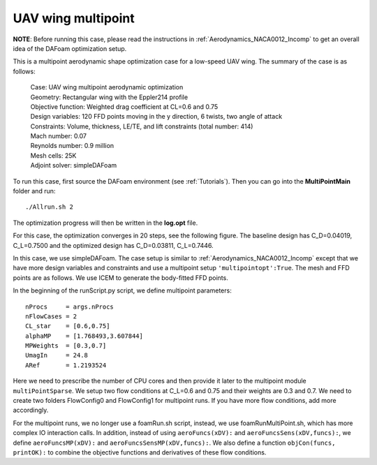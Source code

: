 .. _Aerodynamics_Odyssey_Wing:

UAV wing multipoint
-------------------

**NOTE**: Before running this case, please read the instructions in :ref:`Aerodynamics_NACA0012_Incomp` to get an overall idea of the DAFoam optimization setup.

This is a multipoint aerodynamic shape optimization case for a low-speed UAV wing. The summary of the case is as follows:

    | Case: UAV wing multipoint aerodynamic optimization
    | Geometry: Rectangular wing with the Eppler214 profile 
    | Objective function: Weighted drag coefficient at CL=0.6 and 0.75
    | Design variables: 120 FFD points moving in the y direction, 6 twists, two angle of attack
    | Constraints: Volume, thickness, LE/TE, and lift constraints (total number: 414)
    | Mach number: 0.07
    | Reynolds number: 0.9 million
    | Mesh cells: 25K
    | Adjoint solver: simpleDAFoam

To run this case, first source the DAFoam environment (see :ref:`Tutorials`). Then you can go into the **MultiPointMain** folder and run::

  ./Allrun.sh 2

The optimization progress will then be written in the **log.opt** file. 

For this case, the optimization converges in 20 steps, see the following figure. 
The baseline design has C_D=0.04019, C_L=0.7500 and the optimized design has C_D=0.03811, C_L=0.7446.

.. image:: images/Odyssey_Opt.jpg

In this case, we use simpleDAFoam.
The case setup is similar to :ref:`Aerodynamics_NACA0012_Incomp` except that we have more design variables and constraints and use a multipoint setup ``'multipointopt':True``.
The mesh and FFD points are as follows.
We use ICEM to generate the body-fitted FFD points.

.. image:: images/Odyssey_Mesh.jpg

In the beginning of the runScript.py script, we define multipoint parameters::

  nProcs     = args.nProcs
  nFlowCases = 2
  CL_star    = [0.6,0.75]
  alphaMP    = [1.768493,3.607844]
  MPWeights  = [0.3,0.7]
  UmagIn     = 24.8
  ARef       = 1.2193524

Here we need to prescribe the number of CPU cores and then provide it later to the multipoint module ``multiPointSparse``.
We setup two flow conditions at C_L=0.6 and 0.75 and their weights are 0.3 and 0.7.
We need to create two folders FlowConfig0 and FlowConfig1 for multipoint runs.
If you have more flow conditions, add more accordingly.

For the multipoint runs, we no longer use a foamRun.sh script, instead, we use foamRunMultiPoint.sh, which has more complex IO interaction calls.
In addition, instead of using ``aeroFuncs(xDV):`` and ``aeroFuncsSens(xDV,funcs):``, we define ``aeroFuncsMP(xDV):`` and ``aeroFuncsSensMP(xDV,funcs):``.
We also define a function ``objCon(funcs, printOK):`` to combine the objective functions and derivatives of these flow conditions.